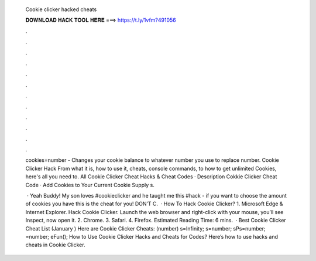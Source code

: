   Cookie clicker hacked cheats
  
  
  
  𝐃𝐎𝐖𝐍𝐋𝐎𝐀𝐃 𝐇𝐀𝐂𝐊 𝐓𝐎𝐎𝐋 𝐇𝐄𝐑𝐄 ===> https://t.ly/1vfm?491056
  
  
  
  .
  
  
  
  .
  
  
  
  .
  
  
  
  .
  
  
  
  .
  
  
  
  .
  
  
  
  .
  
  
  
  .
  
  
  
  .
  
  
  
  .
  
  
  
  .
  
  
  
  .
  
  cookies=number - Changes your cookie balance to whatever number you use to replace number. Cookie Clicker Hack From what it is, how to use it, cheats, console commands, to how to get unlimited Cookies, here's all you need to. All Cookie Clicker Cheat Hacks & Cheat Codes · Description Cokkie Clicker Cheat Code · Add Cookies to Your Current Cookie Supply s.
  
   · Yeah Buddy! My son loves #cookieclicker and he taught me this #hack - if you want to choose the amount of cookies you have this is the cheat for you! DON’T C.  · How To Hack Cookie Clicker? 1. Microsoft Edge & Internet Explorer. Hack Cookie Clicker. Launch the web browser and right-click with your mouse, you’ll see Inspect, now open it. 2. Chrome. 3. Safari. 4. Firefox. Estimated Reading Time: 6 mins.  · Best Cookie Clicker Cheat List (January ) Here are Cookie Clicker Cheats: (number) s=Infinity; s=number; sPs=number; =number; eFun(); How to Use Cookie Clicker Hacks and Cheats for Codes? Here’s how to use hacks and cheats in Cookie Clicker.
